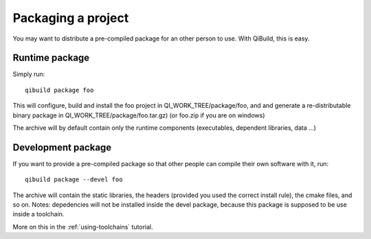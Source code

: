 Packaging a project
===================

You may want to distribute a pre-compiled package for an other person to use.
With QiBuild, this is easy.

Runtime package
---------------

Simply run::

  qibuild package foo

This will configure, build and install the foo project in
QI_WORK_TREE/package/foo, and  and generate a re-distributable binary package
in QI_WORK_TREE/package/foo.tar.gz) (or foo.zip if you are on windows)

The archive will by default contain only the runtime components (executables,
dependent libraries, data ...)

Development package
-------------------

If you want to provide a pre-compiled package so that other people can compile
their own software with it, run::

  qibuild package --devel foo

The archive will contain the static libraries, the headers (provided
you used the correct install rule), the cmake files, and so on.
Notes: depedencies will not be installed inside the devel package, because
this package is supposed to be use inside a toolchain.

More on this in the :ref:`using-toolchains` tutorial.

